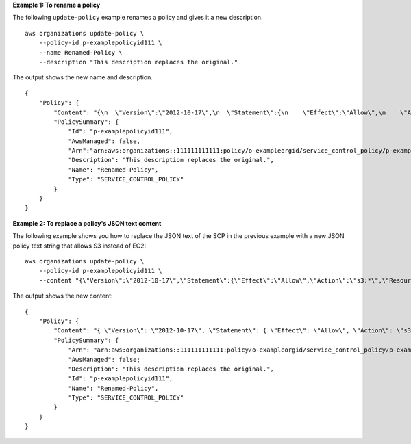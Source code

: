 **Example 1: To rename a policy**

The following ``update-policy`` example renames a policy and gives it a new description. ::

    aws organizations update-policy \
        --policy-id p-examplepolicyid111 \
        --name Renamed-Policy \
        --description "This description replaces the original."

The output shows the new name and description. ::

    {
        "Policy": {
            "Content": "{\n  \"Version\":\"2012-10-17\",\n  \"Statement\":{\n    \"Effect\":\"Allow\",\n    \"Action\":\"ec2:*\",\n    \"Resource\":\"*\"\n  }\n}\n",
            "PolicySummary": {
                "Id": "p-examplepolicyid111",
                "AwsManaged": false,
                "Arn":"arn:aws:organizations::111111111111:policy/o-exampleorgid/service_control_policy/p-examplepolicyid111",
                "Description": "This description replaces the original.",
                "Name": "Renamed-Policy",
                "Type": "SERVICE_CONTROL_POLICY"
            }    
        }
    }

**Example 2: To replace a policy's JSON text content**

The following example shows you how to replace the JSON text of the SCP in the previous example with a new JSON policy text string that allows S3 instead of EC2: ::

    aws organizations update-policy \
        --policy-id p-examplepolicyid111 \
        --content "{\"Version\":\"2012-10-17\",\"Statement\":{\"Effect\":\"Allow\",\"Action\":\"s3:*\",\"Resource\":\"*\"}}"

The output shows the new content::

    {
        "Policy": {
            "Content": "{ \"Version\": \"2012-10-17\", \"Statement\": { \"Effect\": \"Allow\", \"Action\": \"s3:*\", \"Resource\": \"*\" } }",
            "PolicySummary": {    
                "Arn": "arn:aws:organizations::111111111111:policy/o-exampleorgid/service_control_policy/p-examplepolicyid111",
                "AwsManaged": false;
                "Description": "This description replaces the original.",
                "Id": "p-examplepolicyid111",
                "Name": "Renamed-Policy",
                "Type": "SERVICE_CONTROL_POLICY"
            }
        }
    }
